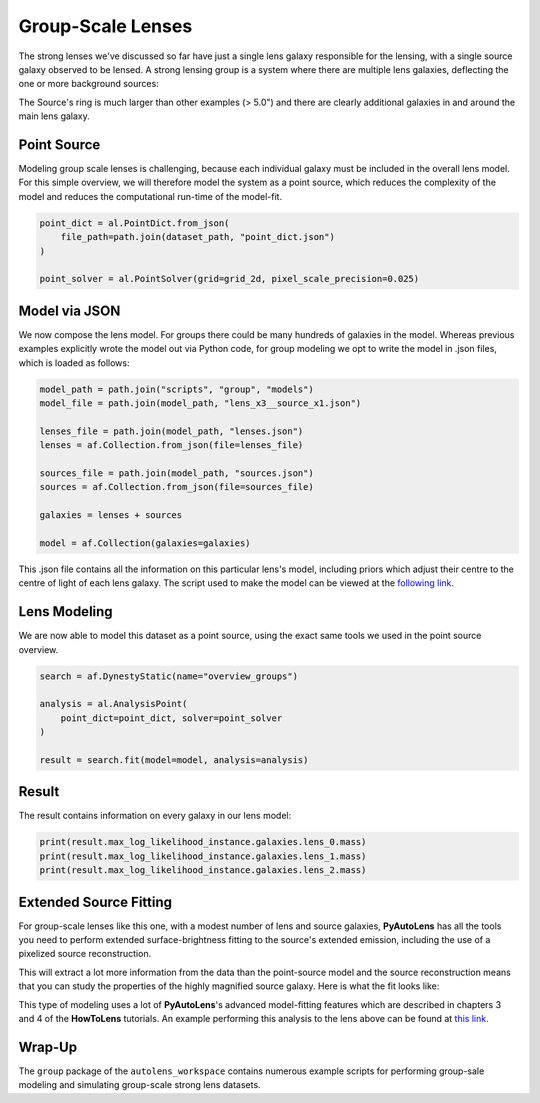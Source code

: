 .. _overview_8_groups:

Group-Scale Lenses
==================

The strong lenses we've discussed so far have just a single lens galaxy responsible for the lensing, with a single
source galaxy observed to be lensed. A strong lensing group is a system where there are multiple lens galaxies,
deflecting the one or more background sources:

.. image:: https://raw.githubusercontent.com/Jammy2211/PyAutoLens/master/docs/overview/images/groups/image.png
  :width: 400
  :alt: Alternative text

The Source's ring is much larger than other examples (> 5.0") and there are clearly additional galaxies in and around
the main lens galaxy. 

Point Source
------------

Modeling group scale lenses is challenging, because each individual galaxy must be included in the overall lens model. 
For this simple overview, we will therefore model the system as a point source, which reduces the complexity of the 
model and reduces the computational run-time of the model-fit.

.. code-block:: python

    point_dict = al.PointDict.from_json(
        file_path=path.join(dataset_path, "point_dict.json")
    )

    point_solver = al.PointSolver(grid=grid_2d, pixel_scale_precision=0.025)

Model via JSON
--------------

We now compose the lens model. For groups there could be many hundreds of galaxies in the model. Whereas previous
examples explicitly wrote the model out via Python code, for group modeling we opt to write the model in .json files,
which is loaded as follows:

.. code-block:: python

    model_path = path.join("scripts", "group", "models")
    model_file = path.join(model_path, "lens_x3__source_x1.json")

    lenses_file = path.join(model_path, "lenses.json")
    lenses = af.Collection.from_json(file=lenses_file)

    sources_file = path.join(model_path, "sources.json")
    sources = af.Collection.from_json(file=sources_file)

    galaxies = lenses + sources

    model = af.Collection(galaxies=galaxies)

This .json file contains all the information on this particular lens's model, including priors which adjust their
centre to the centre of light of each lens galaxy. The script used to make the model can be viewed at
the `following link <https://github.com/Jammy2211/autolens_workspace/blob/master/scripts/group/model_maker/lens_x3__source_x1.py>`_.

Lens Modeling
-------------

We are now able to model this dataset as a point source, using the exact same tools we used in the point source
overview.

.. code-block:: python

    search = af.DynestyStatic(name="overview_groups")

    analysis = al.AnalysisPoint(
        point_dict=point_dict, solver=point_solver
    )

    result = search.fit(model=model, analysis=analysis)

Result
------

The result contains information on every galaxy in our lens model:

.. code-block:: python

    print(result.max_log_likelihood_instance.galaxies.lens_0.mass)
    print(result.max_log_likelihood_instance.galaxies.lens_1.mass)
    print(result.max_log_likelihood_instance.galaxies.lens_2.mass)

Extended Source Fitting
-----------------------

For group-scale lenses like this one, with a modest number of lens and source galaxies, **PyAutoLens** has all the
tools you need to perform extended surface-brightness fitting to the source's extended emission, including the use
of a pixelized source reconstruction.

This will extract a lot more information from the data than the point-source model and the source reconstruction means
that you can study the properties of the highly magnified source galaxy. Here is what the fit looks like:

.. image:: https://raw.githubusercontent.com/Jammy2211/PyAutoLens/master/docs/overview/images/groups/fit_group.png
  :width: 400
  :alt: Alternative text

.. image:: https://raw.githubusercontent.com/Jammy2211/PyAutoLens/master/docs/overview/images/groups/source_group.png
  :width: 400
  :alt: Alternative text

This type of modeling uses a lot of **PyAutoLens**'s advanced model-fitting features which are described in chapters 3
and 4 of the **HowToLens** tutorials. An example performing this analysis to the lens above can be found
at `this link. <https://github.com/Jammy2211/autolens_workspace/blob/master/notebooks/group/chaining/point_source_to_imaging.ipynb>`_

Wrap-Up
-------

The ``group`` package of the ``autolens_workspace`` contains numerous example scripts for performing group-sale modeling
and simulating group-scale strong lens datasets.